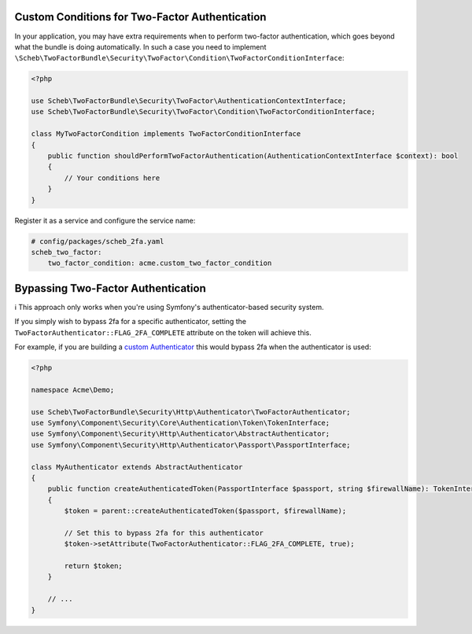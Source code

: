 Custom Conditions for Two-Factor Authentication
===============================================

In your application, you may have extra requirements when to perform two-factor authentication, which goes beyond what
the bundle is doing automatically. In such a case you need to implement
``\Scheb\TwoFactorBundle\Security\TwoFactor\Condition\TwoFactorConditionInterface``:

.. code-block:: php

   <?php

   use Scheb\TwoFactorBundle\Security\TwoFactor\AuthenticationContextInterface;
   use Scheb\TwoFactorBundle\Security\TwoFactor\Condition\TwoFactorConditionInterface;

   class MyTwoFactorCondition implements TwoFactorConditionInterface
   {
       public function shouldPerformTwoFactorAuthentication(AuthenticationContextInterface $context): bool
       {
           // Your conditions here
       }
   }

Register it as a service and configure the service name:

.. code-block:: yaml

   # config/packages/scheb_2fa.yaml
   scheb_two_factor:
       two_factor_condition: acme.custom_two_factor_condition

Bypassing Two-Factor Authentication
===================================

ℹ️ This approach only works when you're using Symfony's authenticator-based security system.

If you simply wish to bypass 2fa for a specific authenticator, setting the
``TwoFactorAuthenticator::FLAG_2FA_COMPLETE`` attribute on the token will achieve this.

For example, if you are building a `custom Authenticator <https://symfony.com/doc/5.4/security/experimental_authenticators.html#creating-a-custom-authenticator>`_
this would bypass 2fa when the authenticator is used:

.. code-block:: php

   <?php

   namespace Acme\Demo;

   use Scheb\TwoFactorBundle\Security\Http\Authenticator\TwoFactorAuthenticator;
   use Symfony\Component\Security\Core\Authentication\Token\TokenInterface;
   use Symfony\Component\Security\Http\Authenticator\AbstractAuthenticator;
   use Symfony\Component\Security\Http\Authenticator\Passport\PassportInterface;

   class MyAuthenticator extends AbstractAuthenticator
   {
       public function createAuthenticatedToken(PassportInterface $passport, string $firewallName): TokenInterface
       {
           $token = parent::createAuthenticatedToken($passport, $firewallName);

           // Set this to bypass 2fa for this authenticator
           $token->setAttribute(TwoFactorAuthenticator::FLAG_2FA_COMPLETE, true);

           return $token;
       }

       // ...
   }
